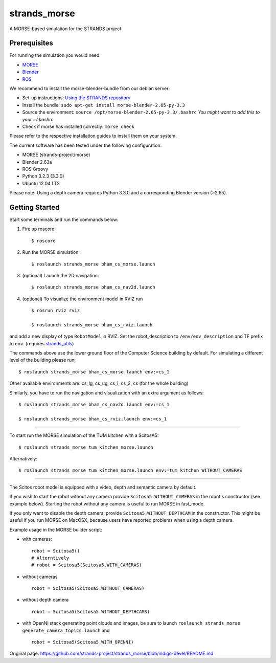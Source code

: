 strands\_morse
==============

A MORSE-based simulation for the STRANDS project

Prerequisites
-------------

For running the simulation you would need:

-  `MORSE <http://www.openrobots.org/morse/doc/latest/user/installation.html>`__
-  `Blender <http://www.blender.org/download/get-blender/>`__
-  `ROS <http://www.ros.org/wiki/ROS/Installation>`__

We recommend to install the morse-blender-bundle from our debian server:

-  Set-up instructions: `Using the STRANDS
   repository <https://github.com/strands-project-releases/strands-releases/wiki#using-the-strands-repository>`__
-  Install the bundle:
   ``sudo apt-get install morse-blender-2.65-py-3.3``
-  Source the environment:
   ``source /opt/morse-blender-2.65-py-3.3/.bashrc`` *You might want to
   add this to your ~/.bashrc*
-  Check if morse has installed correctly: ``morse check``

Please refer to the respective installation guides to install them on
your system.

The current software has been tested under the following configuration:

-  MORSE (strands-project/morse)
-  Blender 2.63a
-  ROS Groovy
-  Python 3.2.3 (3.3.0)
-  Ubuntu 12.04 LTS

Please note: Using a depth camera requires Python 3.3.0 and a
corresponding Blender version (>2.65).

Getting Started
---------------

Start some terminals and run the commands below:

1. Fire up roscore:

   ::

       $ roscore

2. Run the MORSE simulation:

   ::

       $ roslaunch strands_morse bham_cs_morse.launch

3. (optional) Launch the 2D navigation:

   ::

       $ roslaunch strands_morse bham_cs_nav2d.launch

4. (optional) To visualize the environment model in RVIZ run

   ::

       $ rosrun rviz rviz

       $ roslaunch strands_morse bham_cs_rviz.launch

and add a new display of type ``RobotModel`` in RVIZ. Set the
robot\_description to ``/env/env_description`` and TF prefix to ``env``.
(requires
`strands\_utils <https://github.com/strands-project/strands_utils>`__)

The commands above use the lower ground floor of the Computer Science
building by default. For simulating a different level of the building
please run:

::

        $ roslaunch strands_morse bham_cs_morse.launch env:=cs_1

Other available environments are: cs\_lg, cs\_ug, cs\_1, cs\_2, cs (for
the whole building)

Similarly, you have to run the navigation and visualization with an
extra argument as follows:

::

        $ roslaunch strands_morse bham_cs_nav2d.launch env:=cs_1               

        $ roslaunch strands_morse bham_cs_rviz.launch env:=cs_1

--------------

To start run the MORSE simulation of the TUM kitchen with a ScitosA5:

::

       $ roslaunch strands_morse tum_kitchen_morse.launch

Alternatively:

::

       $ roslaunch strands_morse tum_kitchen_morse.launch env:=tum_kitchen_WITHOUT_CAMERAS

--------------

The Scitos robot model is equipped with a video, depth and semantic
camera by default.

If you wish to start the robot without any camera provide
``Scitosa5.WITHOUT_CAMERAS`` in the robot's constructor (see example
below). Starting the robot without any camera is useful to run MORSE in
fast\_mode.

If you only want to disable the depth camera, provide
``Scitosa5.WITHOUT_DEPTHCAM`` in the constructor. This might be useful
if you run MORSE on MacOSX, because users have reported problems when
using a depth camera.

Example usage in the MORSE builder script:

-  with cameras:

   ::

       robot = Scitosa5()
       # Alterntively
       # robot = Scitosa5(Scitosa5.WITH_CAMERAS)

-  without cameras

   ::

       robot = Scitosa5(Scitosa5.WITHOUT_CAMERAS)

-  without depth camera

   ::

       robot = Scitosa5(Scitosa5.WITHOUT_DEPTHCAMS)

-  with OpenNI stack generating point clouds and images, be sure to
   launch ``roslaunch strands_morse generate_camera_topics.launch`` and

   ::

       robot = Scitosa5(Scitosa5.WITH_OPENNI)




Original page: https://github.com/strands-project/strands_morse/blob/indigo-devel/README.md